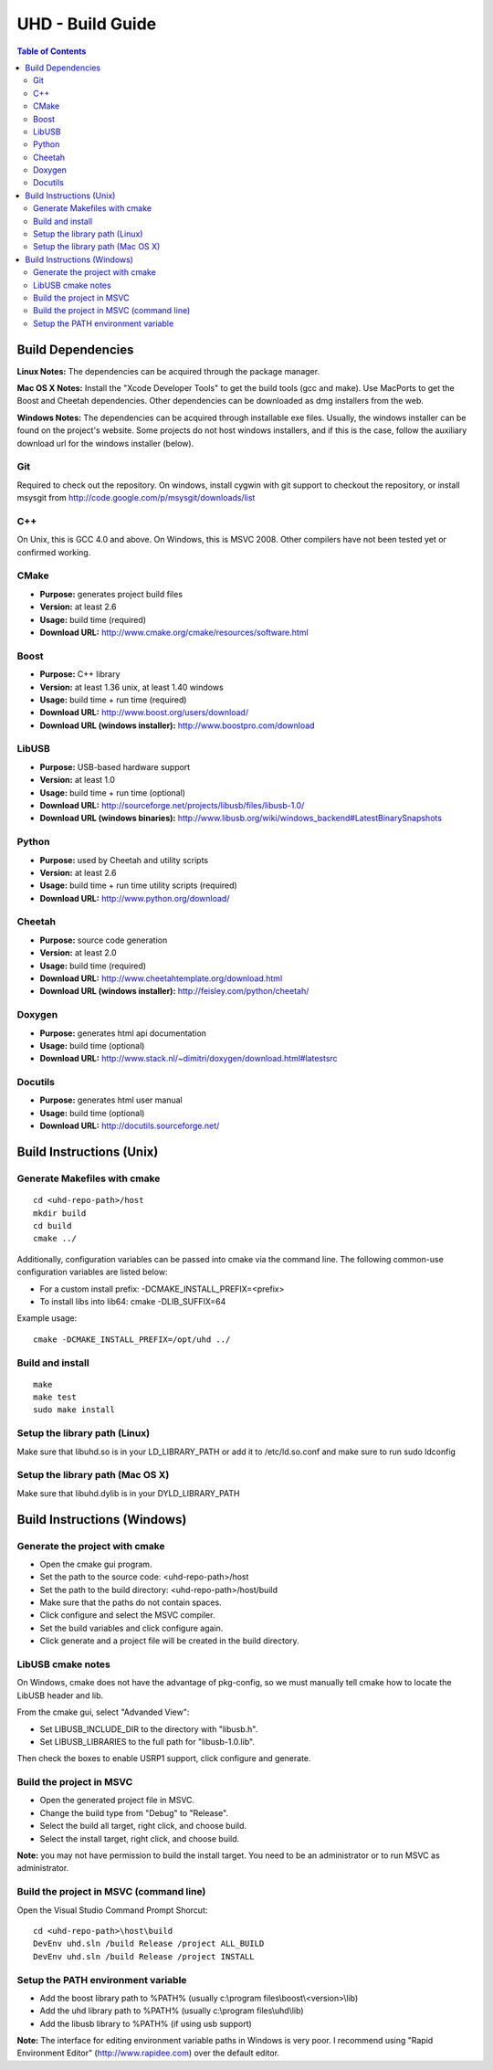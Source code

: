 ========================================================================
UHD - Build Guide
========================================================================

.. contents:: Table of Contents

------------------------------------------------------------------------
Build Dependencies
------------------------------------------------------------------------

**Linux Notes:**
The dependencies can be acquired through the package manager.

**Mac OS X Notes:**
Install the "Xcode Developer Tools" to get the build tools (gcc and make).
Use MacPorts to get the Boost and Cheetah dependencies.
Other dependencies can be downloaded as dmg installers from the web.

**Windows Notes:**
The dependencies can be acquired through installable exe files.
Usually, the windows installer can be found on the project's website.
Some projects do not host windows installers, and if this is the case,
follow the auxiliary download url for the windows installer (below).

^^^^^^^^^^^^^^^^
Git
^^^^^^^^^^^^^^^^
Required to check out the repository.
On windows, install cygwin with git support to checkout the repository,
or install msysgit from http://code.google.com/p/msysgit/downloads/list

^^^^^^^^^^^^^^^^
C++
^^^^^^^^^^^^^^^^
On Unix, this is GCC 4.0 and above. On Windows, this is MSVC 2008.
Other compilers have not been tested yet or confirmed working.

^^^^^^^^^^^^^^^^
CMake
^^^^^^^^^^^^^^^^
* **Purpose:** generates project build files
* **Version:** at least 2.6
* **Usage:** build time (required)
* **Download URL:** http://www.cmake.org/cmake/resources/software.html

^^^^^^^^^^^^^^^^
Boost
^^^^^^^^^^^^^^^^
* **Purpose:** C++ library
* **Version:** at least 1.36 unix, at least 1.40 windows
* **Usage:** build time + run time (required)
* **Download URL:** http://www.boost.org/users/download/
* **Download URL (windows installer):** http://www.boostpro.com/download

^^^^^^^^^^^^^^^^
LibUSB
^^^^^^^^^^^^^^^^
* **Purpose:** USB-based hardware support
* **Version:** at least 1.0
* **Usage:** build time + run time (optional)
* **Download URL:** http://sourceforge.net/projects/libusb/files/libusb-1.0/
* **Download URL (windows binaries):** http://www.libusb.org/wiki/windows_backend#LatestBinarySnapshots

^^^^^^^^^^^^^^^^
Python
^^^^^^^^^^^^^^^^
* **Purpose:** used by Cheetah and utility scripts
* **Version:** at least 2.6
* **Usage:** build time + run time utility scripts (required)
* **Download URL:** http://www.python.org/download/

^^^^^^^^^^^^^^^^
Cheetah
^^^^^^^^^^^^^^^^
* **Purpose:** source code generation
* **Version:** at least 2.0
* **Usage:** build time (required)
* **Download URL:** http://www.cheetahtemplate.org/download.html
* **Download URL (windows installer):** http://feisley.com/python/cheetah/

^^^^^^^^^^^^^^^^
Doxygen
^^^^^^^^^^^^^^^^
* **Purpose:** generates html api documentation
* **Usage:** build time (optional)
* **Download URL:** http://www.stack.nl/~dimitri/doxygen/download.html#latestsrc

^^^^^^^^^^^^^^^^
Docutils
^^^^^^^^^^^^^^^^
* **Purpose:** generates html user manual
* **Usage:** build time (optional)
* **Download URL:** http://docutils.sourceforge.net/

------------------------------------------------------------------------
Build Instructions (Unix)
------------------------------------------------------------------------

^^^^^^^^^^^^^^^^^^^^^^^^^^^^^^^^^^^^^^^^^^^
Generate Makefiles with cmake
^^^^^^^^^^^^^^^^^^^^^^^^^^^^^^^^^^^^^^^^^^^
::

    cd <uhd-repo-path>/host
    mkdir build
    cd build
    cmake ../

Additionally, configuration variables can be passed into cmake via the command line.
The following common-use configuration variables are listed below:

* For a custom install prefix: -DCMAKE_INSTALL_PREFIX=<prefix>
* To install libs into lib64: cmake -DLIB_SUFFIX=64

Example usage:
::

    cmake -DCMAKE_INSTALL_PREFIX=/opt/uhd ../

^^^^^^^^^^^^^^^^^^^^^^^^^^^^^^^^^^^^^^^^^^^
Build and install
^^^^^^^^^^^^^^^^^^^^^^^^^^^^^^^^^^^^^^^^^^^
::

    make
    make test
    sudo make install

^^^^^^^^^^^^^^^^^^^^^^^^^^^^^^^^^^^^^^^^^^^
Setup the library path (Linux)
^^^^^^^^^^^^^^^^^^^^^^^^^^^^^^^^^^^^^^^^^^^
Make sure that libuhd.so is in your LD_LIBRARY_PATH
or add it to /etc/ld.so.conf and make sure to run sudo ldconfig

^^^^^^^^^^^^^^^^^^^^^^^^^^^^^^^^^^^^^^^^^^^
Setup the library path (Mac OS X)
^^^^^^^^^^^^^^^^^^^^^^^^^^^^^^^^^^^^^^^^^^^
Make sure that libuhd.dylib is in your DYLD_LIBRARY_PATH

------------------------------------------------------------------------
Build Instructions (Windows)
------------------------------------------------------------------------

^^^^^^^^^^^^^^^^^^^^^^^^^^^^^^^^^^^^^^^^^^^
Generate the project with cmake
^^^^^^^^^^^^^^^^^^^^^^^^^^^^^^^^^^^^^^^^^^^
* Open the cmake gui program.
* Set the path to the source code: <uhd-repo-path>/host
* Set the path to the build directory: <uhd-repo-path>/host/build
* Make sure that the paths do not contain spaces.
* Click configure and select the MSVC compiler.
* Set the build variables and click configure again.
* Click generate and a project file will be created in the build directory.

^^^^^^^^^^^^^^^^^^^^^^^^^^^^^^^^^^^^^^^^^^^
LibUSB cmake notes
^^^^^^^^^^^^^^^^^^^^^^^^^^^^^^^^^^^^^^^^^^^
On Windows, cmake does not have the advantage of pkg-config,
so we must manually tell cmake how to locate the LibUSB header and lib.

From the cmake gui, select "Advanded View":

* Set LIBUSB_INCLUDE_DIR to the directory with "libusb.h".
* Set LIBUSB_LIBRARIES to the full path for "libusb-1.0.lib".

Then check the boxes to enable USRP1 support, click configure and generate.

^^^^^^^^^^^^^^^^^^^^^^^^^^^^^^^^^^^^^^^^^^^
Build the project in MSVC
^^^^^^^^^^^^^^^^^^^^^^^^^^^^^^^^^^^^^^^^^^^
* Open the generated project file in MSVC.
* Change the build type from "Debug" to "Release".
* Select the build all target, right click, and choose build.
* Select the install target, right click, and choose build.

**Note:** you may not have permission to build the install target.
You need to be an administrator or to run MSVC as administrator.

^^^^^^^^^^^^^^^^^^^^^^^^^^^^^^^^^^^^^^^^^^^
Build the project in MSVC (command line)
^^^^^^^^^^^^^^^^^^^^^^^^^^^^^^^^^^^^^^^^^^^
Open the Visual Studio Command Prompt Shorcut:
::

    cd <uhd-repo-path>\host\build
    DevEnv uhd.sln /build Release /project ALL_BUILD
    DevEnv uhd.sln /build Release /project INSTALL

^^^^^^^^^^^^^^^^^^^^^^^^^^^^^^^^^^^^^^^^^^^
Setup the PATH environment variable
^^^^^^^^^^^^^^^^^^^^^^^^^^^^^^^^^^^^^^^^^^^
* Add the boost library path to %PATH% (usually c:\\program files\\boost\\<version>\\lib)
* Add the uhd library path to %PATH% (usually c:\\program files\\uhd\\lib)
* Add the libusb library to %PATH% (if using usb support)

**Note:**
The interface for editing environment variable paths in Windows is very poor.
I recommend using "Rapid Environment Editor" (http://www.rapidee.com) over the default editor.
